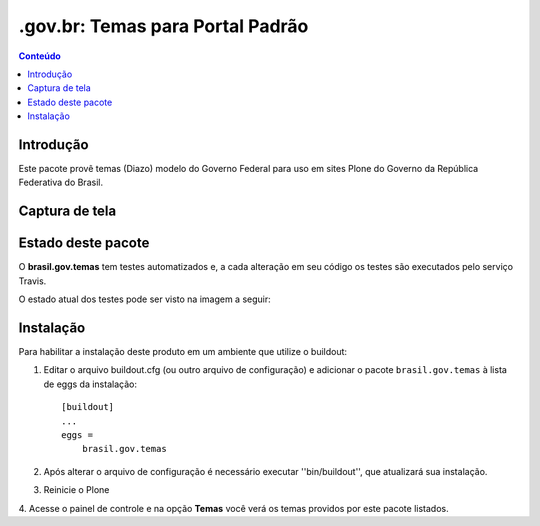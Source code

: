 *************************************
.gov.br: Temas para Portal Padrão
*************************************

.. contents:: Conteúdo
   :depth: 2

Introdução
----------

Este pacote provê temas (Diazo) modelo do Governo Federal para uso em
sites Plone do Governo da República Federativa do Brasil.

Captura de tela
---------------

.. image:: https://raw.github.com/plonegovbr/brasil.gov.temas/master/screenshot.png


Estado deste pacote
-------------------

O **brasil.gov.temas** tem testes automatizados e, a cada alteração em seu
código os testes são executados pelo serviço Travis. 

O estado atual dos testes pode ser visto na imagem a seguir:

.. image:: https://secure.travis-ci.org/plonegovbr/brasil.gov.temas.png?branch=master
    :alt: Travis CI badge
    :target: http://travis-ci.org/plonegovbr/brasil.gov.temas

.. image:: https://coveralls.io/repos/plonegovbr/brasil.gov.temas/badge.png?branch=master
    :alt: Coveralls badge
    :target: https://coveralls.io/r/plonegovbr/brasil.gov.temas

.. image:: https://pypip.in/d/brasil.gov.temas/badge.png
    :target: https://pypi.python.org/pypi/brasil.gov.temas/
    :alt: Downloads

Instalação
----------

Para habilitar a instalação deste produto em um ambiente que utilize o
buildout:

1. Editar o arquivo buildout.cfg (ou outro arquivo de configuração) e
   adicionar o pacote ``brasil.gov.temas`` à lista de eggs da instalação::

        [buildout]
        ...
        eggs =
            brasil.gov.temas

2. Após alterar o arquivo de configuração é necessário executar
   ''bin/buildout'', que atualizará sua instalação.

3. Reinicie o Plone

4. Acesse o painel de controle e na opção **Temas** você verá os temas
providos por este pacote listados.
